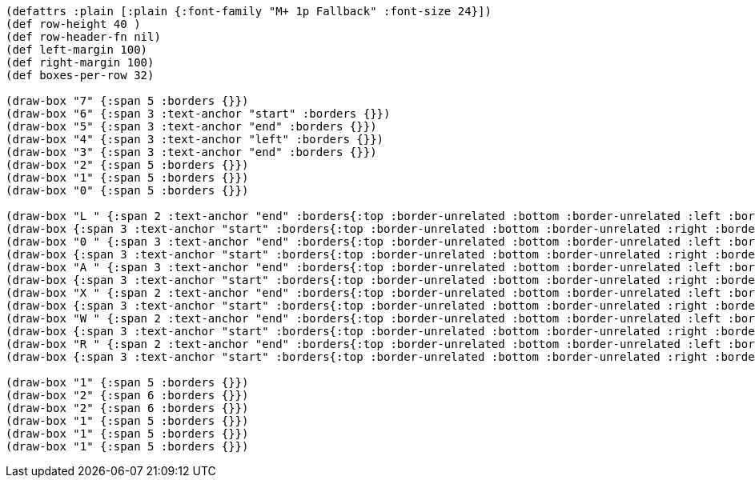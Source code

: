 [bytefield]
----
(defattrs :plain [:plain {:font-family "M+ 1p Fallback" :font-size 24}])
(def row-height 40 )
(def row-header-fn nil)
(def left-margin 100)
(def right-margin 100)
(def boxes-per-row 32)

(draw-box "7" {:span 5 :borders {}})
(draw-box "6" {:span 3 :text-anchor "start" :borders {}})
(draw-box "5" {:span 3 :text-anchor "end" :borders {}})
(draw-box "4" {:span 3 :text-anchor "left" :borders {}})
(draw-box "3" {:span 3 :text-anchor "end" :borders {}})
(draw-box "2" {:span 5 :borders {}})
(draw-box "1" {:span 5 :borders {}})
(draw-box "0" {:span 5 :borders {}})

(draw-box "L " {:span 2 :text-anchor "end" :borders{:top :border-unrelated :bottom :border-unrelated :left :border-unrelated}})
(draw-box {:span 3 :text-anchor "start" :borders{:top :border-unrelated :bottom :border-unrelated :right :border-unrelated}})
(draw-box "0 " {:span 3 :text-anchor "end" :borders{:top :border-unrelated :bottom :border-unrelated :left :border-unrelated}})
(draw-box {:span 3 :text-anchor "start" :borders{:top :border-unrelated :bottom :border-unrelated :right :border-unrelated}})
(draw-box "A " {:span 3 :text-anchor "end" :borders{:top :border-unrelated :bottom :border-unrelated :left :border-unrelated}})
(draw-box {:span 3 :text-anchor "start" :borders{:top :border-unrelated :bottom :border-unrelated :right :border-unrelated}})
(draw-box "X " {:span 2 :text-anchor "end" :borders{:top :border-unrelated :bottom :border-unrelated :left :border-unrelated}})
(draw-box {:span 3 :text-anchor "start" :borders{:top :border-unrelated :bottom :border-unrelated :right :border-unrelated}})
(draw-box "W " {:span 2 :text-anchor "end" :borders{:top :border-unrelated :bottom :border-unrelated :left :border-unrelated}})
(draw-box {:span 3 :text-anchor "start" :borders{:top :border-unrelated :bottom :border-unrelated :right :border-unrelated}})
(draw-box "R " {:span 2 :text-anchor "end" :borders{:top :border-unrelated :bottom :border-unrelated :left :border-unrelated}})
(draw-box {:span 3 :text-anchor "start" :borders{:top :border-unrelated :bottom :border-unrelated :right :border-unrelated}})

(draw-box "1" {:span 5 :borders {}})
(draw-box "2" {:span 6 :borders {}})
(draw-box "2" {:span 6 :borders {}})
(draw-box "1" {:span 5 :borders {}})
(draw-box "1" {:span 5 :borders {}})
(draw-box "1" {:span 5 :borders {}})
----
